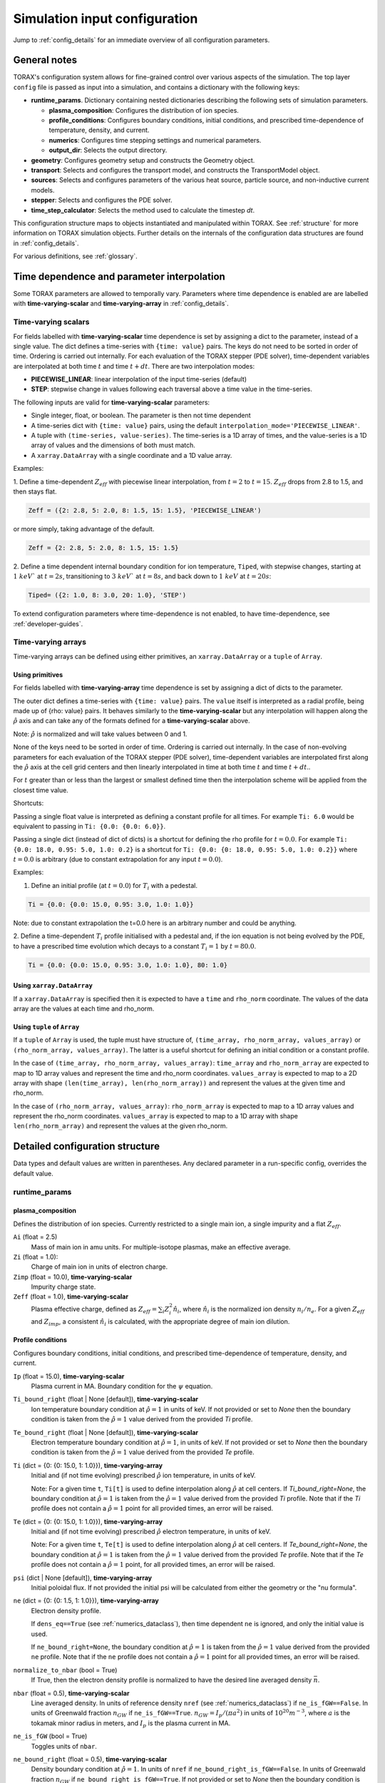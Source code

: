 .. _configuration:

Simulation input configuration
##############################

Jump to :ref:`config_details` for an immediate overview of all configuration parameters.

General notes
=============

TORAX's configuration system allows for fine-grained control over various aspects of the simulation.
The top layer ``config`` file is passed as input into a simulation, and contains a dictionary with the following keys:

* **runtime_params**. Dictionary containing nested dictionaries describing the following sets of simulation parameters.

  * **plasma_composition**: Configures the distribution of ion species.
  * **profile_conditions**: Configures boundary conditions, initial conditions, and prescribed time-dependence of temperature, density, and current.
  * **numerics**: Configures time stepping settings and numerical parameters.
  * **output_dir**: Selects the output directory.

* **geometry**: Configures geometry setup and constructs the Geometry object.
* **transport**: Selects and configures the transport model, and constructs the TransportModel object.
* **sources**: Selects and configures parameters of the various heat source, particle source, and non-inductive current models.
* **stepper**: Selects and configures the PDE solver.
* **time_step_calculator**: Selects the method used to calculate the timestep `dt`.

This configuration structure maps to objects instantiated and manipulated within TORAX.
See :ref:`structure` for more information on TORAX simulation objects.
Further details on the internals of the configuration data structures are found in :ref:`config_details`.

For various definitions, see :ref:`glossary`.

Time dependence and parameter interpolation
===========================================
Some TORAX parameters are allowed to temporally vary. Parameters where time dependence is enabled are
are labelled with **time-varying-scalar** and **time-varying-array** in :ref:`config_details`.

Time-varying scalars
--------------------
For fields labelled with **time-varying-scalar** time dependence is set by assigning a dict to the parameter,
instead of a single value. The dict defines a time-series with ``{time: value}`` pairs.
The keys do not need to be sorted in order of time. Ordering is carried out internally.
For each evaluation of the TORAX stepper (PDE solver), time-dependent variables
are interpolated at both time :math:`t` and time :math:`t+dt`.
There are two interpolation modes:

* **PIECEWISE_LINEAR**: linear interpolation of the input time-series (default)
* **STEP**: stepwise change in values following each traversal above a time value in the time-series.

The following inputs are valid for **time-varying-scalar** parameters:

* Single integer, float, or boolean. The parameter is then not time dependent
* A time-series dict with ``{time: value}`` pairs, using the default ``interpolation_mode='PIECEWISE_LINEAR'``.
* A tuple with ``(time-series, value-series)``. The time-series is a 1D array of times, and the value-series is a 1D array of values and the dimensions of both must match.
* A ``xarray.DataArray`` with a single coordinate and a 1D value array.

Examples:

1. Define a time-dependent :math:`Z_{eff}` with piecewise linear interpolation, from :math:`t=2` to :math:`t=15`.
:math:`Z_{eff}` drops from 2.8 to 1.5, and then stays flat.

.. code-block:: python

  Zeff = ({2: 2.8, 5: 2.0, 8: 1.5, 15: 1.5}, 'PIECEWISE_LINEAR')

or more simply, taking advantage of the default.

.. code-block:: python

  Zeff = {2: 2.8, 5: 2.0, 8: 1.5, 15: 1.5}

2. Define a time dependent internal boundary condition for ion temperature, ``Tiped``, with stepwise changes,
starting at :math:`1~keV`` at :math:`t=2s`, transitioning to :math:`3~keV`` at :math:`t=8s`, and back down
to :math:`1~keV` at :math:`t=20s`:

.. code-block:: python

  Tiped= ({2: 1.0, 8: 3.0, 20: 1.0}, 'STEP')

To extend configuration parameters where time-dependence is not enabled, to have time-dependence, see :ref:`developer-guides`.

Time-varying arrays
-------------------
Time-varying arrays can be defined using either primitives, an
``xarray.DataArray`` or a ``tuple`` of ``Array``.

Using primitives
^^^^^^^^^^^^^^^^

For fields labelled with **time-varying-array** time dependence is set by assigning a dict of dicts to the parameter.

The outer dict defines a time-series with ``{time: value}`` pairs.
The ``value`` itself is interpreted as a radial profile, being made up of {rho: value} pairs.
It behaves similarly to the **time-varying-scalar** but any interpolation will happen along the
:math:`\hat{\rho}` axis and can take any of the formats defined for a **time-varying-scalar** above.

Note: :math:`\hat{\rho}` is normalized and will take values between 0 and 1.

None of the keys need to be sorted in order of time. Ordering is carried out internally.
In the case of non-evolving parameters for each evaluation of the TORAX stepper (PDE solver), time-dependent variables
are interpolated first along the :math:`\hat{\rho}` axis at the cell grid centers and then linearly interpolated in time
at both time :math:`t` and time :math:`t+dt`..

For :math:`t` greater than or less than the largest or smallest defined time then the interpolation scheme
will be applied from the closest time value.

Shortcuts:

Passing a single float value is interpreted as defining a constant profile for all times.
For example ``Ti: 6.0`` would be equivalent to passing in ``Ti: {0.0: {0.0: 6.0}}``.

Passing a single dict (instead of dict of dicts) is a shortcut for defining the rho profile
for :math:`t=0.0`. For example ``Ti: {0.0: 18.0, 0.95: 5.0, 1.0: 0.2}`` is a shortcut for
``Ti: {0.0: {0: 18.0, 0.95: 5.0, 1.0: 0.2}}`` where :math:`t=0.0` is arbitrary
(due to constant extrapolation for any input :math:`t=0.0`).


Examples:

1. Define an initial profile (at :math:`t=0.0`) for :math:`T_{i}` with a pedestal.

.. code-block:: python

  Ti = {0.0: {0.0: 15.0, 0.95: 3.0, 1.0: 1.0}}

Note: due to constant extrapolation the t=0.0 here is an arbitrary number and could be anything.

2. Define a time-dependent :math:`T_{i}` profile initialised with a pedestal and, if the ion equation is not being
evolved by the PDE, to have a prescribed time evolution which decays to a
constant :math:`T_{i}=1` by :math:`t=80.0`.

.. code-block:: python

  Ti = {0.0: {0.0: 15.0, 0.95: 3.0, 1.0: 1.0}, 80: 1.0}

Using ``xarray.DataArray``
^^^^^^^^^^^^^^^^^^^^^^^^^^
If a ``xarray.DataArray`` is specified then it is expected to have a
``time`` and ``rho_norm`` coordinate. The values of the data array are the values
at each time and rho_norm.

Using ``tuple`` of ``Array``
^^^^^^^^^^^^^^^^^^^^^^^^^^^^
If a ``tuple`` of ``Array`` is used, the tuple must have structure of,
``(time_array, rho_norm_array, values_array)`` or ``(rho_norm_array, values_array)``.
The latter is a useful shortcut for defining an initial condition or a constant profile.

In the case of ``(time_array, rho_norm_array, values_array)``:
``time_array`` and ``rho_norm_array`` are expected to map to 1D array values and
represent the time and rho_norm coordinates.
``values_array`` is expected to map to a 2D array with shape
``(len(time_array), len(rho_norm_array))`` and represent the values at the given
time and rho_norm.

In the case of ``(rho_norm_array, values_array)``:
``rho_norm_array`` is expected to map to a 1D array values and represent the
rho_norm coordinates.
``values_array`` is expected to map to a 1D array with shape
``len(rho_norm_array)`` and represent the values at the given rho_norm.

.. _config_details:

Detailed configuration structure
================================

Data types and default values are written in parentheses. Any declared parameter in a run-specific config, overrides the default value.

runtime_params
--------------

plasma_composition
^^^^^^^^^^^^^^^^^^

Defines the distribution of ion species. Currently restricted to a single main ion, a single impurity and a flat :math:`Z_{eff}`.

``Ai`` (float = 2.5)
  Mass of main ion in amu units. For multiple-isotope plasmas, make an effective average.

``Zi`` (float = 1.0):
  Charge of main ion in units of electron charge.

``Zimp`` (float = 10.0), **time-varying-scalar**
  Impurity charge state.

``Zeff`` (float = 1.0), **time-varying-scalar**
  Plasma effective charge, defined as :math:`Z_{eff}=\sum_i Z_i^2 \hat{n}_i`, where :math:`\hat{n}_i` is
  the normalized ion density :math:`n_i/n_e`. For a given :math:`Z_{eff}` and :math:`Z_{imp}`, a consistent :math:`\hat{n}_i` is calculated,
  with the appropriate degree of main ion dilution.

Profile conditions
^^^^^^^^^^^^^^^^^^

Configures boundary conditions, initial conditions, and prescribed time-dependence of temperature, density, and current.

``Ip`` (float = 15.0), **time-varying-scalar**
  Plasma current in MA. Boundary condition for the :math:`\psi` equation.

``Ti_bound_right`` (float | None [default]), **time-varying-scalar**
  Ion temperature boundary condition at :math:`\hat{\rho}=1` in units of keV.
  If not provided or set to `None` then the boundary condition is taken from the
  :math:`\hat{\rho}=1` value derived from the provided `Ti` profile.

``Te_bound_right`` (float | None [default]), **time-varying-scalar**
  Electron temperature boundary condition at :math:`\hat{\rho}=1`, in units of keV.
  If not provided or set to `None` then the boundary condition is taken from the
  :math:`\hat{\rho}=1` value derived from the provided `Te` profile.

``Ti`` (dict = {0: {0: 15.0, 1: 1.0}}), **time-varying-array**
  Initial and (if not time evolving) prescribed :math:`\hat{\rho}` ion temperature, in units of keV.

  Note: For a given time ``t``, ``Ti[t]`` is used to define interpolation along :math:`\hat{\rho}` at cell centers.
  If `Ti_bound_right=None`, the boundary condition at :math:`\hat{\rho}=1`
  is taken from the :math:`\hat{\rho}=1` value derived from the provided `Ti` profile.
  Note that if the `Ti` profile does not contain a :math:`\hat{\rho}=1` point
  for all provided times, an error will be raised.

``Te`` (dict = {0: {0: 15.0, 1: 1.0}}), **time-varying-array**
  Initial and (if not time evolving) prescribed :math:`\hat{\rho}` electron temperature, in units of keV.

  Note: For a given time ``t``, ``Te[t]`` is used to define interpolation along :math:`\hat{\rho}` at cell centers.
  If `Te_bound_right=None`, the boundary condition at :math:`\hat{\rho}=1`
  is taken from the :math:`\hat{\rho}=1` value derived from the provided `Te` profile.
  Note that if the `Te` profile does not contain a :math:`\hat{\rho}=1` point,
  for all provided times, an error will be raised.

``psi`` (dict | None [default]), **time-varying-array**
  Initial poloidal flux. If not provided the initial psi will be calculated from either the geometry
  or the "nu formula".


``ne`` (dict = {0: {0: 1.5, 1: 1.0}}), **time-varying-array**
  Electron density profile.

  If ``dens_eq==True`` (see :ref:`numerics_dataclass`), then time dependent ``ne`` is ignored, and only the initial value is used.

  If ``ne_bound_right=None``, the boundary condition at :math:`\hat{\rho}=1`
  is taken from the :math:`\hat{\rho}=1` value derived from the provided ``ne`` profile.
  Note that if the ``ne`` profile does not contain a :math:`\hat{\rho}=1` point
  for all provided times, an error will be raised.

``normalize_to_nbar`` (bool = True)
  If True, then the electron density profile is normalized to have the desired line averaged density
  :math:`\bar{n}`.

``nbar`` (float = 0.5), **time-varying-scalar**
  Line averaged density. In units of reference density ``nref`` (see :ref:`numerics_dataclass`) if ``ne_is_fGW==False``.
  In units of Greenwald fraction :math:`n_{GW}` if ``ne_is_fGW==True``. :math:`n_{GW}=I_p/(\pi a^2)` in units of :math:`10^{20} m^{-3}`, where :math:`a`
  is the tokamak minor radius in meters, and :math:`I_p` is the plasma current in MA.

``ne_is_fGW`` (bool = True)
  Toggles units of ``nbar``.

``ne_bound_right`` (float = 0.5), **time-varying-scalar**
  Density boundary condition at :math:`\hat{\rho}=1`. In units of ``nref`` if ``ne_bound_right_is_fGW==False``.
  In units of Greenwald fraction :math:`n_{GW}` if ``ne_bound_right_is_fGW==True``.
  If not provided or set to `None` then the boundary condition is taken from the
  :math:`\hat{\rho}=1` value derived from the provided `ne` profile.

``ne_bound_right_is_fGW`` (bool = False)
  Toggles units of ``ne_bound_right``.

``set_pedestal`` (bool = True), **time-varying-scalar**
  Set internal boundary conditions if True. Do not set internal boundary conditions if False.
  Internal boundary conditions are set using an adaptive localized source term. While a common use-case is to mock up a pedestal, this feature
  can also be used for L-mode modeling with a desired internal boundary condition below :math:`\hat{\rho}=1`.

``Tiped`` (float = 5.0), **time-varying-scalar**
  Internal boundary condition for ion temperature at :math:`\hat{\rho}` = ``Ped_top``, in units of keV.

``Teped`` (float = 5.0), **time-varying-scalar**
  Internal boundary condition for electron temperature at :math:`\hat{\rho}` = ``Ped_top``, in units of keV.

``neped`` (float = 0.7), **time-varying-scalar**
  Internal boundary condition for electron density at  :math:`\hat{\rho}` = ``Ped_top``, in units of keV.
  In units of reference density if ``neped_is_fGW==False``. In units of Greenwald fraction if ``neped_is_fGW==True``.

``neped_is_fGW`` (bool = False)
  Toggles units of ``neped``.

``Ped_top`` (float = 0.91), **time-varying-scalar**
  Location of internal boundary condition, in units of :math:`\hat{\rho}`. In practice, the closest cell
  gridpoint to ``Ped_top`` will be used.

``nu`` (float = 3.0)
  Peaking coefficient of initial current profile: :math:`j = j_0(1 - \hat{\rho}^2)^\nu`. :math:`j_0` is calculated
  to be consistent with a desired total current. Only used if ``initial_psi_from_j==True``, otherwise the ``psi`` profile from the geometry file is used.

``initial_j_is_total_current`` (bool = False)
  Toggles the interpretation of :math:`j` above. If true, then :math:`j` is the total current.
  If false, then :math:`j` is Ohmic current, with :math:`I_{ohm} = I_{tot} - I_{ni}`, where :math:`I_{ni}` is the total non-inductive current
  calculated upon initialization.

``initial_psi_from_j`` (bool = False)
  Toggles if the initial ``psi`` (:math:`\psi`) calculation is based on the "nu" current formula, or from the ``psi``
  available in the numerical geometry file. This setting is ignored for the ad-hoc circular geometry option, which has no numerical geometry, and thus the
  initial ``psi`` is always calculated from the "nu" current formula.

.. _numerics_dataclass:

numerics
^^^^^^^^

Configures simulation control such as time settings and timestep calculation, equations being solved, constant numerical variables.

``t_initial`` (float = 0.0)
  Simulation start time, in units of seconds.

``t_final`` (float = 5.0)
  Simulation end time, in units of seconds.

``exact_t_final`` (bool = False)
  If True, ensures that the simulation end time is exactly ``t_final``, by adapting the final ``dt`` to match.

``maxdt`` (float = 1e-1)
  Maximum timesteps allowed in the simulation. This is only used with the ``chi_time_step_calculator`` time_step_calculator.

``mindt`` (float = 1e-8)
  Minimum timestep allowed in simulation.

``dtmult`` (float = 9.0)
  Prefactor in front of ``chi_timestep_calculator`` base timestep :math:`dt_{base}=\frac{dx^2}{2\chi}` (see :ref:`time_step_calculator`).
  In most use-cases with implicit solution methods, ``dtmult`` can be increased further above the conservative default.

``fixed_dt`` (float = 1e-2)
  Timestep used for ``fixed_time_step_calculator`` (see :ref:`time_step_calculator`).

``ion_heat_eq`` (bool = True)
  Solve the ion heat equation in the time-dependent PDE.

``el_heat_eq`` (bool = True)
  Solve the electron heat equation in the time-dependent PDE.

``current_eq`` (bool = False)
  Solve the current diffusion equation (evolving :math:`\psi`) in the time-dependent PDE.

``dens_eq`` (bool = False)
  Solve the electron density equation in the time-dependent PDE.

``enable_prescribed_profile_evolution`` (bool = True)
  Enable time-dependent prescribed profiles. If False, then time-dependent ``numerics``
  quantities such as ``nbar`` and ``Ti`` will be ignored, even if their respective core_profile equation is not being solved by the PDE.
  This option is provided to allow initialization of density profiles scaled to a Greenwald fraction, and freeze this density even if the current
  is time evolving. Otherwise the density will evolve to always maintain that GW fraction.

``q_correction_factor`` (float = 1.38)
  q-profile correction factor used only in the ad-hoc circular geometry model

``resistivity_mult`` (float = 1.0)
  1/multiplication factor for :math:`\sigma` (conductivity) to reduce the current
  diffusion timescale to be closer to the energy confinement timescale, for testing purposes.

``largeValue_T`` (float = 1e10)
  Prefactor for adaptive source term for setting temperature internal boundary conditions.

``largeValue_n`` (float = 1e8)
  Prefactor for adaptive source term for setting density internal boundary conditions.

``nref`` (float = 1e20)
  Reference density value for normalizations.

output_dir
^^^^^^^^^^

``output_dir`` (str)
  Optional string containing the file directory where the simulation outputs will be saved. If not provided,
  this will default to ``'/tmp/torax_results_<YYYYMMDD_HHMMSS>/'``

.. _time_step_calculator:

geometry
--------

``geometry_type`` (str = 'chease')
  Geometry model used. There are currently three options:

* ``'circular'``
    An ad-hoc circular geometry model. Includes elongation corrections.
    Not recommended for use apart from for testing purposes.

* ``'chease'``
    Loads a CHEASE geometry file.

* ``'fbt'``
    Loads FBT geometry files.

``nrho`` (int = 25)
  Number of radial grid points

``geometry_file`` (str = 'ITER_hybrid_citrin_equil_cheasedata.mat2cols')
  Only used for ``geometry_type='chease'``. Sets the geometry file loaded.
  The geometry directory is set with the ``TORAX_GEOMETRY_DIR`` environment variable. If none is set, then the default is ``torax/data/third_party/geo``.

``LY_file`` (str = None)
  Only used for ``geometry_type='fbt'``. Sets the FBT LY geometry file loaded.

``L_file`` (str = None)
  Only used for ``geometry_type='fbt'``. Sets the FBT L geometry file loaded.

``geometry_dir`` (str = None)
  Optionally overrides the``TORAX_GEOMETRY_DIR`` environment variable.

``Ip_from_parameters`` (bool = True)
  Only used for ``geometry_type='chease'``.Toggles whether total plasma current is read from the configuration file,
  or from the geometry file. If True, then the :math:`\psi` calculated from the geometry file is scaled to match the desired :math:`I_p`.

``Rmaj`` (float = 6.2)
  Major radius (R) in meters.

``Rmin`` (float = 2.0)
  Minor radius (a) in meters.

``B0`` (float = 5.3)
  Toroidal magnetic field on axis [T].

``kappa`` (float = 1.72)
  Only used for ``geometry_type='circular'``. Sets the plasma elongation used for volume, area and q-profile corrections.

``hi_res_fac`` (int = 4)
  Only used when the initial condition ``psi`` is from plasma current. Sets up a higher resolution mesh
  with ``nrho_hires = nrho * hi_res_fac``, used for ``j`` to ``psi`` conversions.

For setting up time-dependent geometry, a subset of varying geometry parameters
and input files are defined in a ``geometry_configs`` dict, which is a
time-series of {time: {configs}} pairs. For example, a time-dependent geometry
input with 3 time-slices of FBT geometries can be set up as:

.. code-block:: python

  'geometry': {
      'geometry_type': 'fbt',
      'Ip_from_parameters': True,
      'geometry_configs': {
          20.0: {
              'LY_file': 'LY_early_rampup.mat',
              'L_file': 'L_early_rampup.mat',
              'Rmaj': 6.2,
              'Rmin': 2.0,
              'B0': 5,3,
          },
          50.0: {
              'LY_file': 'LY_mid_rampup.mat',
              'L_file': 'L_mid_rampup.mat',
              'Rmaj': 6.2,
              'Rmin': 2.0,
              'B0': 5,3,
          },
          100.0: {
              'LY_file': 'LY_endof_rampup.mat',
              'L_file': 'L_endof_rampup.mat',
              'Rmaj': 6.2,
              'Rmin': 2.0,
              'B0': 5,3,
          },
      },
  },

All file loading and geometry processing is done upon simulation initialization.
The geometry inputs into the TORAX PDE coefficients are then time-interpolated
on-the-fly onto the TORAX time slices where the PDE calculations are done.

transport
---------

Select and configure various transport models, such as constant diffusivity, critical gradient model (CGM), or the QuaLiKiz neural network (QLKNN10D).
The dictionary consists of keys common to all transport models, and additional nested dictionaries were parameters pertaining to a specific transport
model are defined.

``transport_model`` (str = 'constant')
  Select the transport model according to the following options:

* ``'constant'``
  Constant transport coefficients
* ``'CGM'``
  Critical Gradient Model
* ``'bohm-gyrobohm'``
  Bohm-GyroBohm model.
* ``'qlknn'``
  The QuaLiKiz Neural Network, 10D hypercube version (QLKNN10D) `[K.L. van de Plassche PoP 2020] <https://doi.org/10.1063/1.5134126>`_

``chimin`` (float = 0.05)
  Lower allowed bound for heat conductivities :math:`\chi`, in units of :math:`m^2/s`.

``chimax`` (float = 100.0)
  Upper allowed bound for heat conductivities :math:`\chi`, in units of :math:`m^2/s`.

``Demin`` (float = 0.05)
  Lower allowed bound for particle conductivity :math:`D`, in units of :math:`m^2/s`.

``Demax`` (float = 100.0)
  Upper allowed bound for particle conductivity :math:`D`, in units of :math:`m^2/s`.

``Vemin`` (float = -50.0)
  Lower allowed bound for particle convection :math:`V`, in units of :math:`m^2/s`.

``Vemax`` (float = 50.0)
  Upper allowed bound for particle convection :math:`V`, in units of :math:`m^2/s`.

``apply_inner_patch`` (bool = False), **time-varying-scalar**
  If True, set a patch for inner core transport coefficients below `rho_inner`.
  Typically used as an ad-hoc measure for MHD (e.g. sawteeth) or EM (e.g. KBM) transport in the inner-core.

``De_inner``  (float = 0.2), **time-varying-scalar**
  Particle diffusivity value for inner transport patch.

``Ve_inner``  (float = 0.0), **time-varying-scalar**
  Particle convection value for inner transport patch.

``chii_inner``  (float = 1.0), **time-varying-scalar**
  Ion heat conduction value for inner transport patch.

``chie_inner`` (float = 1.0), **time-varying-scalar**
  Electron heat conduction value for inner transport patch.

``rho_inner`` (float = 0.3)
  :math:`\hat{\rho}` below which inner patch is applied.

``apply_outer_patch`` (bool = False), **time-varying-scalar**
  If True, set a patch for outer core transport coefficients above ``rho_outer``.
  Useful for the L-mode near-edge region where models like QLKNN10D are not applicable. Only used if ``set_pedestal==False``.

``De_outer``  (float = 0.2), **time-varying-scalar**
  Particle diffusivity value for outer transport patch.

``Ve_outer``  (float = 0.0), **time-varying-scalar**
  Particle convection value for outer transport patch.

``chii_outer``  (float = 1.0), **time-varying-scalar**
  Ion heat conduction value for outer transport patch.

``chie_outer`` (float = 1.0), **time-varying-scalar**
  Electron heat conduction value for outer transport patch.

``rho_outer`` (float = 0.9)
  :math:`\hat{\rho}` above which outer patch is applied.

``smoothing_sigma`` (float = 0.0)
  Width of HWHM Gaussian smoothing kernel operating on transport model outputs.

constant
^^^^^^^^

Runtime parameters for the constant chi transport model, defined within a
``constant_params`` dict nested within the transport dict.

``chii_const`` (float = 1.0), **time-varying-scalar**
  Ion heat conductivity. In units of :math:`m^2/s`.

``chie_const`` (float = 1.0), **time-varying-scalar**
  Electron heat conductivity. In units of :math:`m^2/s`.

``De_const`` (float = 1.0), **time-varying-scalar**
  Electron particle diffusion. In units of :math:`m^2/s`.

``Ve_const`` (float = -0.33), **time-varying-scalar**
  Electron particle convection. In units of :math:`m^2/s`.

CGM
^^^

Runtime parameters for the Critical Gradient Model (CGM), defined within a
``cgm_params`` dict nested within the transport dict.

``alpha`` (float = 2.0)
  Exponent of chi power law: :math:`\chi \propto (R/L_{Ti} - R/L_{Ti_crit})^\alpha`.

``chistiff`` (float = 2.0)
  Stiffness parameter.

``chiei_ratio`` (float = 2.0), **time-varying-scalar**
  Ratio of ion to electron heat conductivity. ITG turbulence has values above 1.

``chi_D_ratio`` (float = 5.0), **time-varying-scalar**
  Ratio of ion heat conductivity to electron particle diffusion.

``VR_D_ratio`` (float = 0.0), **time-varying-scalar**
  Ratio of major radius * electron particle convection to electron particle diffusion.
  Sets the electron particle convection in the model. Negative values will set a peaked
  electron density profile in the absence of sources.

Bohm-GyroBohm
^^^^^^^^^^^^^

Runtime parameters for the Bohm-GyroBohm model, defined within a
``bohm-gyrobohm_params`` dict nested within the transport dict.

``chi_e_bohm_coeff`` (float = 8e-5), **time-varying-scalar**
  Prefactor for Bohm term for electron heat conductivity.

``chi_e_gyrobohm_coeff`` (float = 5e-6), **time-varying-scalar**
  Prefactor for GyroBohm term for electron heat conductivity.

``chi_i_bohm_coeff`` (float = 8e-5), **time-varying-scalar**
  Prefactor for Bohm term for ion heat conductivity.

``chi_i_gyrobohm_coeff`` (float = 5e-6), **time-varying-scalar**
  Prefactor for GyroBohm term for ion heat conductivity.

``d_face_c1`` (float = 1.0), **time-varying-scalar**
  Constant for the electron diffusivity weighting factor.

``d_face_c2`` (float = 0.3), **time-varying-scalar**
  Constant for the electron diffusivity weighting factor.

qlknn
^^^^^

Runtime parameters for the QLKNN10D model, defined within a
``qlknn_params`` dict nested within the transport dict

``model_path`` (str = '')
  Path to the model. If not provided, the path will be set from
  the ``TORAX_QLKNN_MODEL_PATH`` environment variable. If this environment
  variable is not set, then the default is ``~/qlknn_hyper``.

``coll_mult`` (float = 0.25)
  Collisionality multiplier. The default 0.25 is a proxy for the upgraded collision operator
  in QuaLiKiz, in place since QLKNN10D was developed.

``include_ITG`` (bool = True)
  If True, include ITG modes in the total fluxes.

``include_TEM`` (bool = True)
  If True, include TEM modes in the total fluxes.

``include_ETG`` (bool = True)
  If True, include ETG modes in the total electron heat flux.

``ITG_flux_ratio_correction`` (float = 2.0)
  Increase the electron heat flux in ITG modes by this factor.
  The default 2.0 is a proxy for the impact of the upgraded QuaLiKiz collision operator, in place since QLKNN10D was developed.

``DVeff`` (bool = False)
  If True, use either :math:`D_{eff}` or :math:`V_{eff}` for particle transport. See :ref:`physics_models` for more details.

``An_min`` (float = 0.05)
  :math:`|R/L_{ne}|` value below which :math:`V_{eff}` is used instead of :math:`D_{eff}`, if ``DVeff==True``.

``avoid_big_negative_s`` (bool = True)
  If True, modify input magnetic shear such that :math:`\hat{s} - \alpha_{MHD} > -0.2` always,
  to compensate for the lack of slab ITG modes in QuaLiKiz.

``smag_alpha_correction`` (bool = True)
  If True, reduce input magnetic shear by :math:`0.5*\alpha_{MHD}` to capture the main impact of
  :math:`\alpha_{MHD}`, which was not itself part of the QLKNN10D training set.

``q_sawtooth_proxy`` (bool = True)
  To avoid un-physical transport barriers, modify the input q-profile and magnetic shear for zones where
  :math:`q < 1`, as a proxy for sawteeth. Where :math:`q<1`, then the :math:`q` and :math:`\hat{s}` QLKNN10D inputs are clipped to
  :math:`q=1` and :math:`\hat{s}=0.1`.

sources
-------

dict with nested dicts containing the runtime parameters of all TORAX heat, particle, and current sources. The following runtime parameters
are common to all sources, with defaults depending on the specific source. See :ref:`physics_models` For details on the source physics models.

Any source which is not explicitly included in the sources dict, is set to zero. To include a source with default
options, the source dict should contain an empty dict. For example, for setting ``qei_source``, with default options,
as the only active source in ``sources``, set:

.. code-block:: python

    'sources': {
        'qei_source': {},
    }

The configurable runtime parameters of each source are as follows:

``mode`` (str)
  Defines how the source values are computed. Currently the options are:

* ``'ZERO'``
    Source is set to zero.

* ``'MODEL'``
    Source values come from a model in code. Specific model selection is not yet available in TORAX since there are no source components with more than one
    physics model. However, this will be straightforward to develop when that occurs.

* ``'FORMULA'``
    Source values come from a prescribed (possibly time-dependent) formula that is not dependent on the state of the system. The formula type (Gaussian, exponential)
    is set by ``formula_type``.

For example, to set 'fusion_power' to zero, e.g. for testing or sensitivity purposes, set:

.. code-block:: python

    'sources': {
        'fusion_heat_source': {'mode': 'ZERO'},
    }

``is_explicit`` (bool)
  Defines whether the source is to be considered explicit or implicit. Explicit sources are calculated based on the simulation state at the
  beginning of a time step, or do not have any dependance on state. Implicit sources depend on updated states as the iterative solvers evolve the state through the
  course of a time step. If a source model is complex but evolves over slow timescales compared to the state, it may be beneficial to set it as explicit.

``formula_type`` (str='default')
  Sets the formula type if ``mode=='formula'``. The current options are:

* ``'exponential'`` takes the following arguments:
  * c1 (float): Offset location
  * c2 (float): Exponential decay parameter
  * total (float): integral
  * use_normalized_r (bool = False)

  The profile is parameterized as follows :math:`Q = C e^{-(r - c1) / c2}` , where ``C`` is calculated to be consistent with ``total``. If ``use_normalized_r==True``,
  then c1 and c2 are interpreted as being in normalized toroidal flux units.

* ``'gaussian'`` takes the following arguments:
  * c1 (float): Gaussian peak Location
  * c2 (float): Gaussian width
  * total (float): integral
  * use_normalized_r (bool = False)

  The profile is parameterized as follows :math:`Q = C e^{-((r - c1)^2) / (2 c2^2)}` , where ``C`` is calculated to be consistent with ``total``. If ``use_normalized_r==True``,
  then c1 and c2 are interpreted as being in normalized toroidal flux units.

* ``'default'``
    Some sources have default implementations which use the above formulas under the hood with intuitive parameter names for c1 and c2.
    Consult the list below for further details.

generic_ion_el_heat_source
^^^^^^^^^^^^^^^^^^^^^^^^^^

A utility source module that allows for a time dependent Gaussian ion and electron heat source.

``mode`` (str = 'formula')

``formula_type`` (str = 'default')
  Uses the Gaussian formula with ``use_normalized_r=True``.

``rsource`` (float = 0.0), **time-varying-scalar**
  Gaussian center of source profile in units of :math:`\hat{\rho}`.

``w`` (float = 0.25), **time-varying-scalar**
  Gaussian width of source profile in units of :math:`\hat{\rho}`.

``Ptot`` (float = 120e6), **time-varying-scalar**
  Total source power in MW.

``el_heat_fraction`` (float = 0.66666), **time-varying-scalar**
  Electron heating fraction.

qei_source
^^^^^^^^^^

Ion-electron heat exchange.

``mode`` (str = 'model')

``Qei_mult`` (float = 1.0)
  Multiplication factor for ion-electron heat exchange term for testing purposes.

ohmic_heat_source
^^^^^^^^^^^^^^^^^

Ohmic power.

``mode`` (str = 'model')

fusion_heat_source
^^^^^^^^^^^^^^^^^^

Fusion power assuming a 50-50 D-T ion distribution.

``mode`` (str = 'model')

gas_puff_source
^^^^^^^^^^^^^^^

Formula based exponential gas puff source. No first-principle-based model is yet implemented in TORAX.

``mode`` (str = 'formula')

``formula_type`` (str = 'default')
  Uses the exponential formula with ``use_normalized_r=True``, and ``c1=1``.

``puff_decay_length`` (float = 0.05), **time-varying-scalar**
  Gas puff decay length from edge in units of :math:`\hat{\rho}`.

``S_puff_tot`` (float = 1e22), **time-varying-scalar**
  Total number of particle source in units of particles/s.

pellet_source
^^^^^^^^^^^^^

Time dependent Gaussian pellet source. No first-principle-based model is yet implemented in TORAX.

``mode`` (str = 'formula')

``formula_type`` (str = 'default')
  Uses the Gaussian formula with ``use_normalized_r=True``.

``pellet_deposition_location`` (float = 0.85), **time-varying-scalar**
  Gaussian center of source profile in units of :math:`\hat{\rho}`.

``pellet_width`` (float = 0.1), **time-varying-scalar**
  Gaussian width of source profile in units of :math:`\hat{\rho}`.

``S_pellet_tot`` (float = 2e22), **time-varying-scalar**
  Total particle source in units of particles/s

nbi_particle_source
^^^^^^^^^^^^^^^^^^^

Time dependent NBI Gaussian particle source. No first-principle-based model is yet implemented in TORAX.

``mode`` (str = 'formula')

``formula_type`` (str = 'default')
  Uses the Gaussian formula with ``use_normalized_r=True``.

``nbi_deposition_location`` (float = 0.0), **time-varying-scalar**
  Gaussian center of source profile in units of :math:`\hat{\rho}`.

``nbi_particle_width`` (float = 0.25), **time-varying-scalar**
  Gaussian width of source profile in units of :math:`\hat{\rho}`.

``S_nbi_tot`` (float = 1e22), **time-varying-scalar**
  Total particle source.

j_bootstrap
^^^^^^^^^^^

Bootstrap current calculated with the Sauter model.

``mode`` (str = 'model')

``bootstrap_mult`` (float = 1.0)
  Multiplication factor for bootstrap current for testing purposes.

j_ext
^^^^^

Generic external current profile, parameterized as a Gaussian (e.g. ECCD).

``mode`` (str = 'formula')

``formula_type`` (str = 'default')
  Uses the Gaussian formula with ``use_normalized_r=True``.

``rext`` (float = 0.4), **time-varying-scalar**
  Gaussian center of current profile in units of :math:`\hat{\rho}`.

``wext`` (float = 0.05), **time-varying-scalar**
  Gaussian width of current profile in units of :math:`\hat{\rho}`.

``Iext`` (float = 3.0), **time-varying-scalar**
  Total current in MA. Only used if ``use_absolute_jext==True``.

``fext`` (float = 0.2), **time-varying-scalar**
  Sets total ``j_ext`` to be a fraction ``fext`` of the total plasma current.
  Only used if ``use_absolute_jext==False``.

``use_absolute_jext`` (bool = False)
  Toggles relative vs absolute external current setting.

bremsstrahlung_heat_sink
^^^^^^^^^^^^^^^^^^^^^^^^

Bremsstrahlung model from Wesson, with an optional correction for relativistic effects from Stott PPCF 2005.

``mode`` (str = 'model')

``use_relativistic_correction`` (bool = False)

The following sources defined in TORAX but not yet implemented. They are listed here for completeness.

ECRHHeatSource
^^^^^^^^^^^^^^

ICRHHeatSource
^^^^^^^^^^^^^^

LHHeatSource
^^^^^^^^^^^^

NBIElectronHeatSource
^^^^^^^^^^^^^^^^^^^^^

NBIIonHeatSource
^^^^^^^^^^^^^^^^

LineRadiationHeatSink
^^^^^^^^^^^^^^^^^^^^^

CyclotronRadiationHeatSink
^^^^^^^^^^^^^^^^^^^^^^^^^^

ChargeExchangeHeatSink
^^^^^^^^^^^^^^^^^^^^^^

RecombinationHeatSink
^^^^^^^^^^^^^^^^^^^^^

RecombinationDensitySink
^^^^^^^^^^^^^^^^^^^^^^^^

ECRHCurrentSource
^^^^^^^^^^^^^^^^^

ICRHCurrentSource
^^^^^^^^^^^^^^^^^

LHCurrentSource
^^^^^^^^^^^^^^^

NBICurrentSource
^^^^^^^^^^^^^^^^

stepper
-------

Select and configure the ``Stepper`` object, which evolves the PDE system by one timestep. See :ref:`solver_details` for further details.
The dictionary consists of keys common to all steppers, and additional nested dictionaries where parameters pertaining to a specific stepper are defined.

``stepper_type`` (str = 'linear')
  Selected PDE solver algorithm. The current options are:

* ``'linear'``
    Linear solver where PDE coefficients are set at fixed values of the state. An approximation of the nonlinear solution is optionally
    carried out with a predictor-corrector method, i.e. fixed point iteration of the PDE coefficients.

* ``'newton_raphson'``
    Nonlinear solver using the Newton-Raphson iterative algorithm, with backtracking line search, and timestep backtracking,
    for increased robustness.

* ``'optimizer'``
    Nonlinear solver using the jaxopt library.

``theta_imp`` (float = 1.0)
  theta value in the theta method of time discretization. 0 = explicit, 1 = fully implicit, 0.5 = Crank-Nicolson.

``adaptive_dt`` (bool = True)
  If true, then turns on dt backtracking, where dt is iteratively reduced by ``dt_reduction_factor`` in a new attempt step
  if the stepper does not converge. Only relevant for nonlinear steppers.

``dt_reduction_factor`` (float = 3.0)
  dt reduction factor if the stepper does not converge following a call, and ``adaptive_dt=True``. Only relevant
  for nonlinear steppers.

``predictor_corrector`` (bool = True)
  Enables predictor_corrector iterations with the linear solver.

``corrector_steps`` (int = 1)
  Number of corrector steps for the predictor-corrector linear solver. 0 means a pure linear solve with no corrector steps.

``use_pereverzev`` (bool = False)
  Use Pereverzev-Corrigan terms in the heat and particle flux when using the linear solver.
  Critical for stable calculation of stiff transport, at the cost of introducing non-physical lag during transient. Also used for
  the ``linear_step`` initial guess mode in the nonlinear solvers.

``chi_per`` (float = 20.0)
  Large heat conductivity used for the Pereverzev-Corrigan term.

``d_per`` (float = 10.0)
  Large particle diffusion used for the Pereverzev-Corrigan term.

linear
^^^^^^

Runtime parameters relevant for the ``LinearThetaMethod``, e.g. ``predictor_corrector``, are not defined in the child class but in the parent
``Stepper`` class and hence in the upper layer of the ``stepper`` config dict. Since the nonlinear steppers also have the option of using
a linear solver for calculating an initial guess, it is more appropriate for these shared linear runtime parameters to be defined in the
parent ``Stepper`` class.

newton_raphson
^^^^^^^^^^^^^^

``newton_raphson_params`` dict containing the following configuration parameters for the Newton Raphson stepper.

``log_iterations`` (bool = False)
  Log the internal iterations in the Newton-Raphson solver.

``initial_guess_mode`` (str = 'linear_step')
  Sets the approach taken for the initial guess into the Newton-Raphson solver for the first iteration.
  Two options are available:

* ``x_old``
    Use the state at the beginning of the timestep.

* ``linear_step``
    Use the linear solver to obtain an initial guess to warm-start the nonlinear solver.

``tol`` (float = 1e-5)
  PDE residual magnitude tolerance for successfully exiting the iterative solver.

``coarse_tol`` (float = 1e-2)
  If the solver hits an exit criterion due to small steps or many iterations,
  but the residual is still below ``coarse_tol``, then the step is allowed to successfully pass, and a warning is passed to the user.

``maxiter`` (int = 30)
  Maximum number of allowed Newton iterations. If the number of iterations surpasses ``maxiter``, then the solver will
  exit in an unconverged state.   The step will still be accepted if ``residual < coarse_tol``, otherwise dt backtracking will take place if enabled.

``delta_reduction_factor`` (float = 0.5)
  Reduction of Newton iteration step size in the backtracking line search. If in a given iteration,
  the new state is unphysical (e.g. negative temperatures) or the residual increases in magnitude, then a smaller step will be iteratively taken
  until the above conditions are met.

``tau_min`` (float = 0.01)
  tau is the relative reduction in step size: delta/delta_original, following backtracking line search,
  where delta_original is the step in state :math:`x` that minimizes the linearized PDE system. If following some iterations,
  ``tau`` :math:`<` ``tau_min``, , then the solver will exit in an unconverged state. The step will still be accepted if ``residual < coarse_tol``,
  otherwise dt backtracking will take place if enabled.

optimizer
^^^^^^^^^

``optimizer_params`` dict containing the following configuration parameters for the Optimizer stepper.

``initial_guess_mode`` (str = 'linear_step')
  Sets the approach taken for the initial guess into the Newton-Raphson solver for the first iteration.
  Two options are available:

* ``x_old``
    Use the state at the beginning of the timestep.

* ``linear_step``
    Use the linear solver to obtain an initial guess to warm-start the nonlinear solver.

``tol`` (float = 1e-12)
  PDE loss magnitude tolerance for successfully exiting the iterative solver.

``maxiter`` (int = 100)
  Maximum number of allowed optimizer iterations.

time_step_calculator
--------------------

``time_step_calculator_type`` (str = 'chi')
  The name of the ``time_step_calculator``, a method which calculates ``dt`` at every timestep.
  Two methods are currently available:

* ``'fixed'``
    ``dt`` is equal to ``fixed_dt`` defined in :ref:`numerics_dataclass`. If the Newton-Raphson solver is being used
    and ``adaptive_dt==True``, then in practice some steps may have lower ``dt`` if the solver needed to backtrack.

* ``'chi'``
    adaptive dt method, where ``dt`` is a multiple of a base dt inspired by the explicit stability limit for parabolic PDEs:
    :math:`dt_{base}=\frac{dx^2}{2\chi}`, where :math:`dx` is the grid resolution and :math:`\chi=max(\chi_i, \chi_e)`. ``dt=dtmult * dt_base``, where
    ``dtmult`` is defined in :ref:`numerics_dataclass`, and can be significantly larger than unity for implicit solvers.

Scaling the timestep to be :math:`\propto \chi` helps protect against traversing through fast transients, if there is a desire for them to be fully resolved.


Additional Notes
================

.. _dynamic_vs_static:

Dynamic vs. Static Parameters
-----------------------------

Dynamic parameters: These can be changed without recompiling the simulation code. Examples include time-dependent parameters like heating power or external current.

Static parameters: These define the fundamental structure of the simulation and require JAX recompilation if changed.
Examples include the number of grid points or the choice of transport model. A partial list is provided below.

* ``runtime_params['geometry']['nrho']``
* ``runtime_params['numerics']['ion_heat_eq']``
* ``runtime_params['numerics']['el_heat_eq']``
* ``runtime_params['numerics']['current_eq']``
* ``runtime_params['numerics']['dens_eq']``
* ``transport['transport_model']``
* ``stepper['stepper_type']``
* ``time_step_calculator['time_step_calculator_type']``

In addition, changing any source from ``formula`` to ``model`` mode, or changing any source ``model``, will trigger recompilation. Toggling sources to ``zero``
mode and back, will not trigger recompilation.

Examples
========

An example configuration dict, corresponding to a non-rigorous demonstration mock-up of a time-dependent ITER
hybrid scenario rampup (presently with a fixed CHEASE geometry), is shown below.
The configuration file is also available in ``torax/examples/iterhybrid_rampup.py``.

.. code-block:: python

  CONFIG = {
      'runtime_params': {
          'plasma_composition': {
              'Ai': 2.5,
              'Zeff': 1.6,
              'Zimp': 10,
          },
          'profile_conditions': {
              'Ip': {0: 3, 80: 10.5},
              # initial condition ion temperature for r=0 and r=Rmin
              'Ti': {0.0: {0.0: 6.0, 1.0: 0.1}},
              'Ti_bound_right': 0.1,  # boundary condition ion temp for r=Rmin
              # initial condition electron temperature between r=0 and r=Rmin
              'Te': {0.0: {0.0: 6.0, 1.0: 0.1}},
              'Te_bound_right': 0.1,  # boundary condition electron temp for r=Rmin
              'ne_bound_right_is_fGW': True,
              'ne_bound_right': {0: 0.1, 80: 0.3},
              'ne_is_fGW': True,
              'nbar': 1,
              'ne': {0: {0.0: 1.5, 1.0: 1.0}},  # Initial electron density profile
              'set_pedestal': True,
              'Tiped': 1.0,
              'Teped': 1.0,
              'neped_is_fGW': True,
              'neped': {0: 0.3, 80: 0.7},
              'Ped_top': 0.9,
          },
          'numerics': {
              't_final': 80,
              'fixed_dt': 2,
              'ion_heat_eq': True,
              'el_heat_eq': True,
              'current_eq': True,
              'dens_eq': True,
              'dt_reduction_factor': 3,
              'largeValue_T': 1.0e10,
              'largeValue_n': 1.0e8,
          },
      },
      'geometry': {
          'geometry_type': 'chease',
          'geometry_file': 'ITER_hybrid_citrin_equil_cheasedata.mat2cols',
          'Ip_from_parameters': True,
          'Rmaj': 6.2,
          'Rmin': 2.0,
          'B0': 5.3,
      },
      'sources': {
          'j_bootstrap': {},
          'jext': {
              'fext': 0.15,
              'wext': 0.075,
              'rext': 0.36,
          },
          'pellet_source': {
              'S_pellet_tot': 0.0e22,
              'pellet_width': 0.1,
              'pellet_deposition_location': 0.85,
          },
          'generic_ion_el_heat_source': {
              'rsource': 0.12741589640723575,
              'w': 0.07280908366127758,
              # total heating (with a rough assumption of radiation reduction)
              'Ptot': 20.0e6,
              'el_heat_fraction': 1.0,
          },
          'fusion_heat_source': {},
          'qei_source': {},
      },
      'transport': {
          'transport_model': 'qlknn',
          'apply_inner_patch': True,
          'De_inner': 0.25,
          'Ve_inner': 0.0,
          'chii_inner': 1.5,
          'chie_inner': 1.5,
          'rho_inner': 0.3,
          'apply_outer_patch': True,
          'De_outer': 0.1,
          'Ve_outer': 0.0,
          'chii_outer': 2.0,
          'chie_outer': 2.0,
          'rho_outer': 0.9,
          'chimin': 0.05,
          'chimax': 100,
          'Demin': 0.05,
          'Demax': 50,
          'Vemin': -10,
          'Vemax': 10,
          'smoothing_sigma': 0.1,
          'qlknn_params': {
              'DVeff': True,
              'coll_mult': 0.25,
              'include_ITG': True,
              'include_TEM': True,
              'include_ETG': True,
              'avoid_big_negative_s': True,
              'An_min': 0.05,
              'ITG_flux_ratio_correction': 1,
          },
      },
      'stepper': {
          'stepper_type': 'newton_raphson',
          'predictor_corrector': True,
          'corrector_steps': 10,
          'chi_per': 30,
          'd_per': 15,
          'use_pereverzev': True,
          'log_iterations': True,
      },
      'time_step_calculator': {
          'calculator_type': 'fixed',
      },
  }
